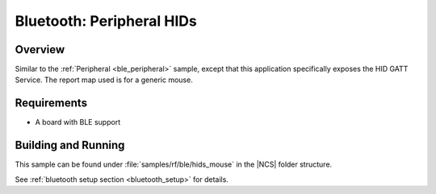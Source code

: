 .. _peripheral_hids:

Bluetooth: Peripheral HIDs
##########################

Overview
********

Similar to the :ref:`Peripheral <ble_peripheral>` sample, except that this
application specifically exposes the HID GATT Service. The report map used is
for a generic mouse.


Requirements
************

* A board with BLE support

Building and Running
********************

This sample can be found under :file:`samples/rf/ble/hids_mouse` in the |NCS| folder structure.

See :ref:`bluetooth setup section <bluetooth_setup>` for details.
